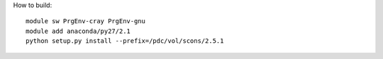 

How to build::

  module sw PrgEnv-cray PrgEnv-gnu
  module add anaconda/py27/2.1
  python setup.py install --prefix=/pdc/vol/scons/2.5.1

